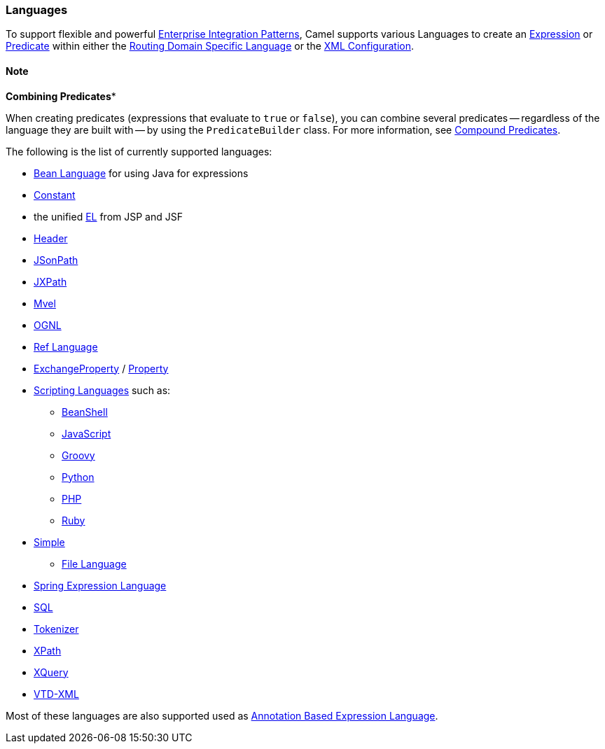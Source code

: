 [[Languages-Languages]]
=== Languages

To support flexible and powerful
xref:enterprise-integration-patterns.adoc[Enterprise Integration
Patterns], Camel supports various Languages to create an
xref:expression.adoc[Expression] or xref:predicate.adoc[Predicate]
within either the xref:dsl.adoc[Routing Domain Specific Language] or the
xref:xml-configuration.adoc[XML Configuration].

==== Note
*Combining Predicates**

When creating predicates (expressions that evaluate to `true` or
`false`), you can combine several predicates -- regardless of the
language they are built with -- by using the `PredicateBuilder` class.
For more information, see xref:predicate.adoc[Compound Predicates].
====

The following is the list of currently supported languages:

* xref:bean-language.adoc[Bean Language] for using Java for expressions
* xref:constant-language.adoc[Constant]
* the unified xref:el-language.adoc[EL] from JSP and JSF
* xref:header-language.adoc[Header]
* xref:components::jsonpath-language.adoc[JSonPath]
* xref:jxpath-language.adoc[JXPath]
* xref:components::mvel-language.adoc[Mvel]
* xref:components::ognl-language.adoc[OGNL]
* xref:ref-language.adoc[Ref Language]
* xref:exchangeproperty-language.adoc[ExchangeProperty] / xref:property-language.adoc[Property]
* xref:scripting-languages-language.adoc[Scripting Languages] such as:
** xref:beanshell-language.adoc[BeanShell]
** xref:javascript-language.adoc[JavaScript]
** xref:components::groovy-language.adoc[Groovy]
** xref:python-language.adoc[Python]
** xref:php-language.adoc[PHP]
** xref:ruby-language.adoc[Ruby]
* xref:simple-language.adoc[Simple]
** xref:file-language.adoc[File Language]
* xref:components::spel-language.adoc[Spring Expression Language]
* xref:sql-language.adoc[SQL]
* xref:tokenizer-language.adoc[Tokenizer]
* xref:components::xpath-language.adoc[XPath]
* xref:components::xquery-language.adoc[XQuery]
* https://github.com/camel-extra/camel-extra/blob/master/components/camel-vtdxml/src/main/docs/vtdxml-component.adoc[VTD-XML]

Most of these languages are also supported used as
xref:annotation-based-expression-language.adoc[Annotation Based
Expression Language].
